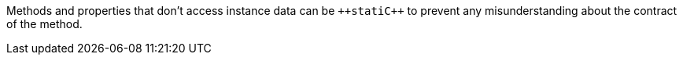 Methods and properties that don't access instance data can be ``++stati{cpp}`` to prevent any misunderstanding about the contract of the method. 
